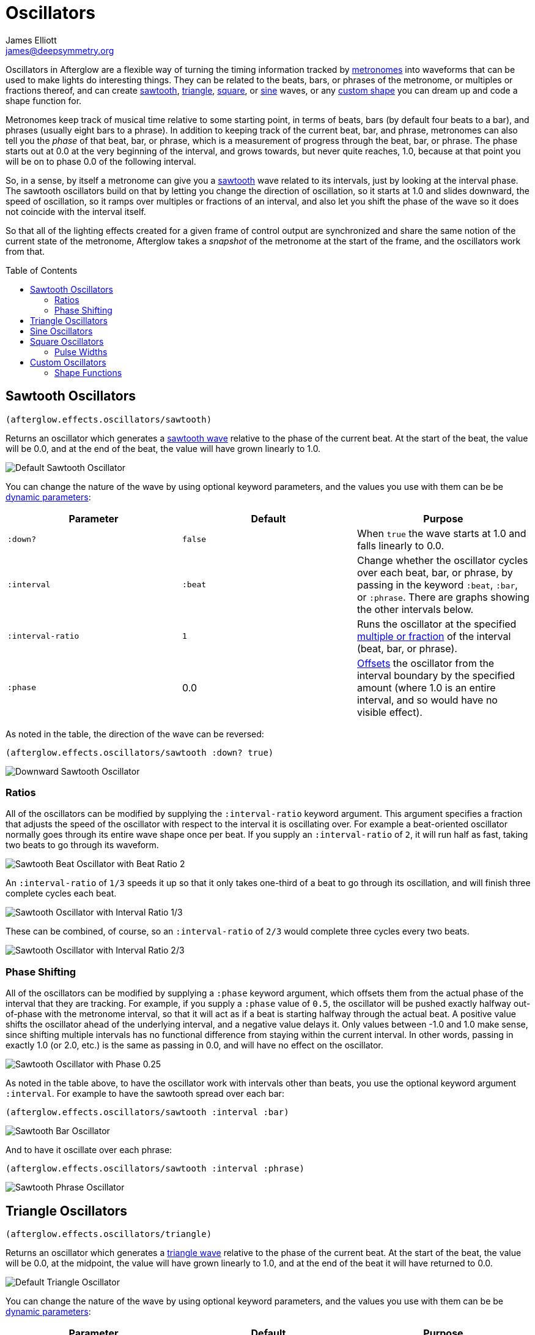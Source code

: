 = Oscillators
James Elliott <james@deepsymmetry.org>
:icons: font
:toc:
:toc-placement: preamble
:api-doc: http://cdn.rawgit.com/brunchboy/afterglow/master/api-doc/

// Set up support for relative links on GitHub; add more conditions
// if you need to support other environments and extensions.
ifdef::env-github[:outfilesuffix: .adoc]

Oscillators in Afterglow are a flexible way of turning the timing
information tracked by <<metronomes#metronomes,metronomes>> into
waveforms that can be used to make lights do interesting things. They
can be related to the beats, bars, or phrases of the metronome, or
multiples or fractions thereof, and can create
<<sawtooth-oscillators,sawtooth>>, <<triangle-oscillators,triangle>>,
<<square-oscillators,square>>, or <<sine-oscillators,sine>> waves, or
any <<custom-oscillators,custom shape>> you can dream up and code a
shape function for.

Metronomes keep track of musical time relative to some starting point,
in terms of beats, bars (by default four beats to a bar), and phrases
(usually eight bars to a phrase). In addition to keeping track of the
current beat, bar, and phrase, metronomes can also tell you the _phase_
of that beat, bar, or phrase, which is a measurement of progress through
the beat, bar, or phrase. The phase starts out at 0.0 at the very
beginning of the interval, and grows towards, but never quite reaches,
1.0, because at that point you will be on to phase 0.0 of the following
interval.

So, in a sense, by itself a metronome can give you a
<<sawtooth-oscillators,sawtooth>> wave related to its intervals, just
by looking at the interval phase. The sawtooth oscillators build on that
by letting you change the direction of oscillation, so it starts at 1.0
and slides downward, the speed of oscillation, so it ramps over
multiples or fractions of an interval, and also let you shift the phase
of the wave so it does not coincide with the interval itself.

So that all of the lighting effects created for a given frame of control
output are synchronized and share the same notion of the current state
of the metronome, Afterglow takes a _snapshot_ of the metronome at the
start of the frame, and the oscillators work from that.

== Sawtooth Oscillators

[source,clojure]
----
(afterglow.effects.oscillators/sawtooth)
----

Returns an oscillator which generates a
http://en.wikipedia.org/wiki/Sawtooth_wave[sawtooth wave] relative to
the phase of the current beat. At the start of the beat, the value will
be 0.0, and at the end of the beat, the value will have grown linearly
to 1.0.

image:assets/sawtooth-beat.png[Default Sawtooth Oscillator]

You can change the nature of the wave by using optional keyword
parameters, and the values you use with them can be be
<<parameters#dynamic-parameters,dynamic parameters>>:

[cols=",,",options="header",]
|=======================================================================
|Parameter |Default |Purpose
|`:down?` |`false` |When `true` the wave starts at 1.0 and falls
linearly to 0.0.

|`:interval` |`:beat` |Change whether the oscillator cycles over each
beat, bar, or phrase, by passing in the keyword `:beat`, `:bar`, or
`:phrase`. There are graphs showing the other intervals below.

|`:interval-ratio` |`1` |Runs the oscillator at the specified
 <<ratios,multiple or fraction>> of the interval (beat, bar, or
 phrase).

|`:phase` |0.0 |<<phase-shifting,Offsets>> the oscillator from the
interval boundary by the specified amount (where 1.0 is an entire
interval, and so would have no visible effect).
|=======================================================================

As noted in the table, the direction of the wave can be reversed:

[source,clojure]
----
(afterglow.effects.oscillators/sawtooth :down? true)
----

image:assets/sawtooth-beat-down.png[Downward
Sawtooth Oscillator]

=== Ratios

All of the oscillators can be modified by supplying the
`:interval-ratio` keyword argument. This argument specifies a fraction
that adjusts the speed of the oscillator with respect to the interval
it is oscillating over. For example a beat-oriented oscillator
normally goes through its entire wave shape once per beat. If you
supply an `:interval-ratio` of `2`, it will run half as fast, taking
two beats to go through its waveform.

image:assets/sawtooth-beat-ratio-2.png[Sawtooth
Beat Oscillator with Beat Ratio 2]

An `:interval-ratio` of `1/3` speeds it up so that it only takes
one-third of a beat to go through its oscillation, and will finish
three complete cycles each beat.

image:assets/sawtooth-beat-ratio-1-3.png[Sawtooth Oscillator with
Interval Ratio 1/3]

These can be combined, of course, so an `:interval-ratio` of `2/3`
would complete three cycles every two beats.

image:assets/sawtooth-beat-ratio-2-3.png[Sawtooth Oscillator with
Interval Ratio 2/3]

=== Phase Shifting

All of the oscillators can be modified by supplying a `:phase` keyword
argument, which offsets them from the actual phase of the interval that
they are tracking. For example, if you supply a `:phase` value of `0.5`,
the oscillator will be pushed exactly halfway out-of-phase with the
metronome interval, so that it will act as if a beat is starting halfway
through the actual beat. A positive value shifts the oscillator ahead of
the underlying interval, and a negative value delays it. Only values
between -1.0 and 1.0 make sense, since shifting multiple intervals has
no functional difference from staying within the current interval. In
other words, passing in exactly 1.0 (or 2.0, etc.) is the same as
passing in 0.0, and will have no effect on the oscillator.

image:assets/sawtooth-beat-phase.png[Sawtooth
Oscillator with Phase 0.25]

As noted in the table above, to have the oscillator work with
intervals other than beats, you use the optional keyword argument
`:interval`. For example to have the sawtooth spread over each bar:

[source,clojure]
----
(afterglow.effects.oscillators/sawtooth :interval :bar)
----

image:assets/sawtooth-bar.png[Sawtooth Bar Oscillator]

And to have it oscillate over each phrase:

[source,clojure]
----
(afterglow.effects.oscillators/sawtooth :interval :phrase)
----

image:assets/sawtooth-phrase.png[Sawtooth Phrase Oscillator]

== Triangle Oscillators

[source,clojure]
----
(afterglow.effects.oscillators/triangle)
----

Returns an oscillator which generates a
http://en.wikipedia.org/wiki/Triangle_wave[triangle wave] relative to
the phase of the current beat. At the start of the beat, the value will
be 0.0, at the midpoint, the value will have grown linearly to 1.0, and
at the end of the beat it will have returned to 0.0.

image:assets/triangle-beat.png[Default Triangle Oscillator]

You can change the nature of the wave by using optional keyword
parameters, and the values you use with them can be be
<<parameters#dynamic-parameters,dynamic parameters>>:

[cols=",,",options="header",]
|=======================================================================
|Parameter |Default |Purpose
|`:interval` |`:beat` |Change whether the oscillator cycles over each
beat, bar, or phrase, by passing in the keyword `:beat`, `:bar`, or
`:phrase`. There are graphs showing the other intervals below.

|`:interval-ratio` |`1` |Runs the oscillator at the specified
 <<ratios,multiple or fraction>> of the interval (beat, bar, or
 phrase).

|`:phase` |0.0 |<<phase-shifting,Offsets>> the oscillator from the
beat by the specified amount
|=======================================================================

NOTE: The effects of the `:interval-ratio` and `:phase` parameters are
discussed in more depth, and illustrated with graphs, in the
documentation for the Sawtooth oscillator. You can jump to those
sections using the links in the _Purpose_ section of the table.

As noted in the table above, to have the oscillator work with
intervals other than beats, you use the optional keyword argument
`:interval`. For example to have the triangle spread over each bar:

[source,clojure]
----
(afterglow.effects.oscillators/triangle :interval :bar)
----

image:assets/triangle-bar.png[Triangle Bar Oscillator]

And to have it oscillate over each phrase:

[source,clojure]
----
(afterglow.effects.oscillators/triangle :interval :phrase)
----

image:assets/triangle-phrase.png[Triangle Phrase Oscillator]

== Sine Oscillators

Just like in musical synthesis, sine waves are the smoothest-feeling
waves of all, and are good for creating gentle, subtle effects which
ease in and out.

[source,clojure]
----
(afterglow.effects.oscillators/sine)
----

Returns an oscillator which generates a
http://en.wikipedia.org/wiki/Sine_wave[sine wave] relative to the phase
of the current beat. At the start of the beat, the value will be 0.0 and
beginning to rise slowly, picking up speed as it goes, and slowing down
again as it approaches the midpoint. At the midpoint, the value will
reach 1.0 and begin falling slowly, again picking up speed, and at the
end of the beat it will have returned to 0.0.

image:assets/sine-beat.png[Default Sine Oscillator]

You can change the nature of the wave by using optional keyword
parameters, and the values you use with them can be be
<<parameters#dynamic-parameters,dynamic parameters>>:

[cols=",,",options="header",]
|=======================================================================
|Parameter |Default |Purpose
|`:interval` |`:beat` |Change whether the oscillator cycles over each
beat, bar, or phrase, by passing in the keyword `:beat`, `:bar`, or
`:phrase`. There are graphs showing the other intervals below.

|`:interval-ratio` |`1` |Runs the oscillator at the specified
 <<ratios,multiple or fraction>> of the interval (beat, bar, or
 phrase).

|`:phase` |0.0 |<<phase-shifting,Offsets>> the oscillator from the
beat by the specified amount
|=======================================================================

NOTE: The effects of the `:interval-ratio` and `:phase` parameters are
discussed in more depth, and illustrated with graphs, in the
documentation for the Sawtooth oscillator. You can jump to those
sections using the links in the _Purpose_ section of the table.

As noted in the table above, to have the oscillator work with
intervals other than beats, you use the optional keyword argument
`:interval`. For example to have the sine wave spread over each bar:

[source,clojure]
----
(afterglow.effects.oscillators/sine :interval :bar)
----

image:assets/sine-bar.png[Sine Bar Oscillator]

And to have it oscillate over each phrase:

[source,clojure]
----
(afterglow.effects.oscillators/sine :interval :phrase)
----

image:assets/sine-phrase.png[Sine Phrase Oscillator]

== Square Oscillators

Square waves are good for abrupt transitions, like strobes, or switching
between different effects.

[source,clojure]
----
(afterglow.effects.oscillators/square)
----

Returns an oscillator which generates a
http://en.wikipedia.org/wiki/Square_wave[square wave] relative to the
phase of the current beat. At the start of the beat, the value will be
1.0. At the midpoint, it will instantly drop to 0.0, where it will stay
until the end of the beat.

image:assets/square-beat.png[Square Beat Oscillator]

You can change the nature of the wave by using optional keyword
parameters, and the values you use with them can be be
<<parameters#dynamic-parameters,dynamic parameters>>:

[cols=",,",options="header",]
|=======================================================================
|Parameter |Default |Purpose
|`:width` |`0.5` |Determines the phase at which the value changes from
1.0 to 0.0, and therefore the width of the 1.0 pulse

|`:interval` |`:beat` |Change whether the oscillator cycles over each
beat, bar, or phrase, by passing in the keyword `:beat`, `:bar`, or
`:phrase`. There are graphs showing the other intervals below.

|`:interval-ratio` |`1` |Runs the oscillator at the specified
 <<ratios,multiple or fraction>> of the interval (beat, bar, or
 phrase).

|`:phase` |0.0 |<<phase-shifting,Offsets>> the oscillator from the
beat by the specified amount
|=======================================================================

NOTE: The effects of the `:interval-ratio` and `:phase` parameters are
discussed in more depth, and illustrated with graphs, in the
documentation for the Sawtooth oscillator. You can jump to those
sections using the links in the _Purpose_ section of the table.

=== Pulse Widths

As shown in the above graph, the square oscillator normally spends
half its time in the &ldquo;on&rdquo; state (at the value one), and
half its time &ldquo;off&rdquo; (at zero). You can adjust that by
passing a value between `0.0` and `1.0` with the optional keyword
argument `:width`. This tells the oscillator what fraction of the time
to be on. For example, with the value `0.8`, it is on 4/5 of the time:

[source,clojure]
----
(afterglow.effects.oscillators/square :width 0.8)
----

image:assets/square-beat-width-8.png[Square Oscillator with Width 0.8]

Alternately, using a `:width` of `0.1` causes the oscillator to be on
for only one tenth of each beat:

[source,clojure]
----
(afterglow.effects.oscillators/square :width 0.1)
----

image:assets/square-beat-width-1.png[Square Oscillator with Width 0.1]

You can shift where within the beat the transitions take place using
the `:phase` argument, as with all oscillators, in the manner
described <<phase-shifting,above>>.

NOTE: The `:width` value must be greater than `0` and less than `1`,
or the oscillator would not oscillate at all.

As noted in the table above, to have the oscillator work with
intervals other than beats, you use the optional keyword argument
`:interval`. For example to have the wave spread over each bar:

[source,clojure]
----
(afterglow.effects.oscillators/square :interval :bar)
----

image:assets/square-bar.png[Square Bar Oscillator]

And to have it oscillate over each phrase:

[source,clojure]
----
(afterglow.effects.oscillators/square :interval :phrase)
----
image:assets/square-phrase.png[Square Phrase Oscillator]

== Custom Oscillators

You can build your own oscillator with any shape waveform that you
like by defining a _shape function_ for it, and let Afterglow do all
the hard work of hosting it within the oscillator framework by passing
that shape function to
{api-doc}afterglow.effects.oscillators.html#var-build-oscillator[`afterglow.effects.oscillators/build-oscillator`].
All of the oscillators you have seen so far use this approach, and you
can see how simple they actually are by looking at the source of one,
for example
{api-doc}afterglow.effects.oscillators.html#var-triangle[`triangle`],
which defines a the triangle wave oscillator. (Click on the `view
source` button at the bottom of the linked documentation.)

As you will see, most of the function consists of its documentation,
and its argument declaration, and those simply get passed on to
`build-oscillator`, which supports the `:interval`, `:interval-ratio`,
and `:phase` arguments you've seen in all the oscillator functions.
The core of `triangle` is setting up its shape function to create the
triangle wave which makes it a triangle oscillator.

=== Shape Functions

The shape function is the first argument to `build-oscillator`, and it
is simply a function which is given the current phase of the
oscillator, ranging from 0.0 to 1.0, and must return the value of the
oscillator's wave form when it is at that phase of oscillation. In the
case of a triangle wave, it needs to ramp up from 0 to 1 during the
first half of the oscillation (as the phase grows from 0 to 0.5), then
back down to 0 during the second half. Here is how `triangle`
implements that:

[source,clojure]
----
(fn [phase]
  (if (< phase 0.5)
    (* phase 2.0)
    (- 2.0 (* phase 2.0))))
----

The arguments to `triangle` are then passed along to
`build-oscillator` after the phase function, and the result is the
triangle oscillator behavior you can use in your shows.

Hopefully examining this example, as well as the source of the other
oscillators, can inspire you to create your own interesting oscillator
shapes.

==== License

+++<a href="http://deepsymmetry.org"><img src="assets/DS-logo-bw-200-padded-left.png" align="right" alt="Deep Symmetry logo"></a>+++
Copyright © 2015-2016 http://deepsymmetry.org[Deep Symmetry, LLC]

Distributed under the
http://opensource.org/licenses/eclipse-1.0.php[Eclipse Public License
1.0], the same as Clojure. By using this software in any fashion, you
are agreeing to be bound by the terms of this license. You must not
remove this notice, or any other, from this software. A copy of the
license can be found in
https://cdn.rawgit.com/brunchboy/afterglow/master/resources/public/epl-v10.html[resources/public/epl-v10.html]
within this project.
